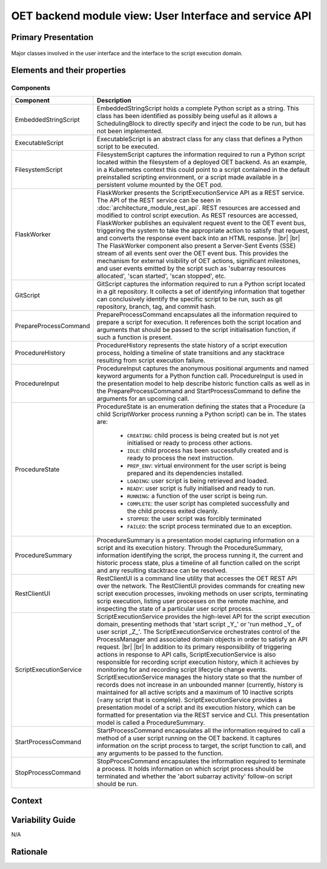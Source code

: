 .. _architecture_backend_module_ui:

*******************************************************
OET backend module view: User Interface and service API
*******************************************************

Primary Presentation
====================

.. figure:: diagrams/export/backend_module_ui.svg
   :align: center

   Major classes involved in the user interface and the interface to the script execution domain.


Elements and their properties
=============================

Components
----------

.. list-table::
   :widths: 15 85
   :header-rows: 1

   * - Component
     - Description
   * - EmbeddedStringScript
     - EmbeddedStringScript holds a complete Python script as a string. This class has been identified as possibly being
       useful as it allows a SchedulingBlock to directly specify and inject the code to be run, but has not been
       implemented.
   * - ExecutableScript
     - ExecutableScript is an abstract class for any class that defines a Python script to be executed.
   * - FilesystemScript
     - FilesystemScript captures the information required to run a Python script located within the filesystem of a
       deployed OET backend. As an example, in a Kubernetes context this could point to a script contained in the
       default preinstalled scripting environment, or a script made available in a persistent volume mounted by the
       OET pod.
   * - FlaskWorker
     - FlaskWorker presents the ScriptExecutionService API as a REST service. The API of the REST service can be seen
       in :doc:`architecture_module_rest_api`. REST resources are accessed and modified to control script execution. As
       REST resources are accessed, FlaskWorker publishes an equivalent request event to the OET event bus, triggering
       the system to take the appropriate action to satisfy that request, and converts the response event back into an
       HTML response.
       |br|
       |br|
       The FlaskWorker component also present a Server-Sent Events (SSE) stream of all events sent over the
       OET event bus. This provides the mechanism for external visibility of OET actions, significant milestones, and
       user events emitted by the script such as 'subarray resources allocated', 'scan started', 'scan stopped', etc.
   * - GitScript
     - GitScript captures the information required to run a Python script located in a git repository. It collects
       a set of identifying information that together can conclusively identify the specific script to be run, such
       as git repository, branch, tag, and commit hash.
   * - PrepareProcessCommand
     - PrepareProcessCommand encapsulates all the information required to prepare a script for execution. It references
       both the script location and arguments that should be passed to the script initialisation function, if such a
       function is present.
   * - ProcedureHistory
     - ProcedureHistory represents the state history of a script execution process, holding a timeline of state
       transitions and any stacktrace resulting from script execution failure.
   * - ProcedureInput
     - ProcedureInput captures the anonymous positional arguments and named keyword arguments for a Python function
       call. ProcedureInput is used in the presentation model to help describe historic function calls as well as
       in the PrepareProcessCommand and StartProcessCommand to define the arguments for an upcoming call.
   * - ProcedureState
     - ProcedureState is an enumeration defining the states that a Procedure (a child ScriptWorker process running a
       Python script) can be in. The states are:

        * ``CREATING``: child process is being created but is not yet initialised or ready to process other actions.
        * ``IDLE``: child process has been successfully created and is ready to process the next instruction.
        * ``PREP_ENV``: virtual environment for the user script is being prepared and its dependencies installed.
        * ``LOADING``: user script is being retrieved and loaded.
        * ``READY``: user script is fully initialised and ready to run.
        * ``RUNNING``: a function of the user script is being run.
        * ``COMPLETE``: the user script has completed successfully and the child process exited cleanly.
        * ``STOPPED``: the user script was forcibly terminated
        * ``FAILED``: the script process terminated due to an exception.

   * - ProcedureSummary
     - ProcedureSummary is a presentation model capturing information on a script and its execution history. Through
       the ProcedureSummary, information identifying the script, the process running it, the current and historic
       process state, plus a timeline of all function called on the script and any resulting stacktrace can be resolved.
   * - RestClientUI
     - RestClientUI is a command line utility that accesses the OET REST API over the network. The RestClientUI provides
       commands for creating new script execution processes, invoking methods on user scripts, terminating scrip
       execution, listing user processes on the remote machine, and inspecting the state of a particular user script
       process.
   * - ScriptExecutionService
     - ScriptExecutionService provides the high-level API for the script execution domain, presenting methods that
       'start script _Y_' or 'run method _Y_ of user script _Z_'. The ScriptExecutionService orchestrates control of the
       ProcessManager and associated domain objects in order to satisfy an API request.
       |br|
       |br|
       In addition to its primary responsibility of triggering actions in response to API calls, ScriptExecutionService
       is also responsible for recording script execution history, which it achieves by monitoring for and recording script
       lifecycle change events. ScriptExecutionService manages the history state so that the number of records does not
       increase in an unbounded manner (currently, history is maintained for all active scripts and a maximum of 10
       inactive scripts (=any script that is complete).
       ScriptExecutionService provides a presentation model of a script and its
       execution history, which can be formatted for presentation via the REST service and CLI. This presentation model
       is called a ProcedureSummary.
   * - StartProcessCommand
     - StartProcessCommand encapsulates all the information required to call a method of a user script running on the
       OET backend. It captures information on the script process to target, the script function to call, and any
       arguments to be passed to the function.
   * - StopProcessCommand
     - StopProcesCommand encapsulates the information required to terminate a process. It holds information on which
       script process should be terminated and whether the 'abort subarray activity' follow-on script should be run.


Context
=======

.. figure:: diagrams/export/backend_candc_context.svg
   :align: center


Variability Guide
=================

N/A

Rationale
=========


.. |br| raw:: html

      <br>
